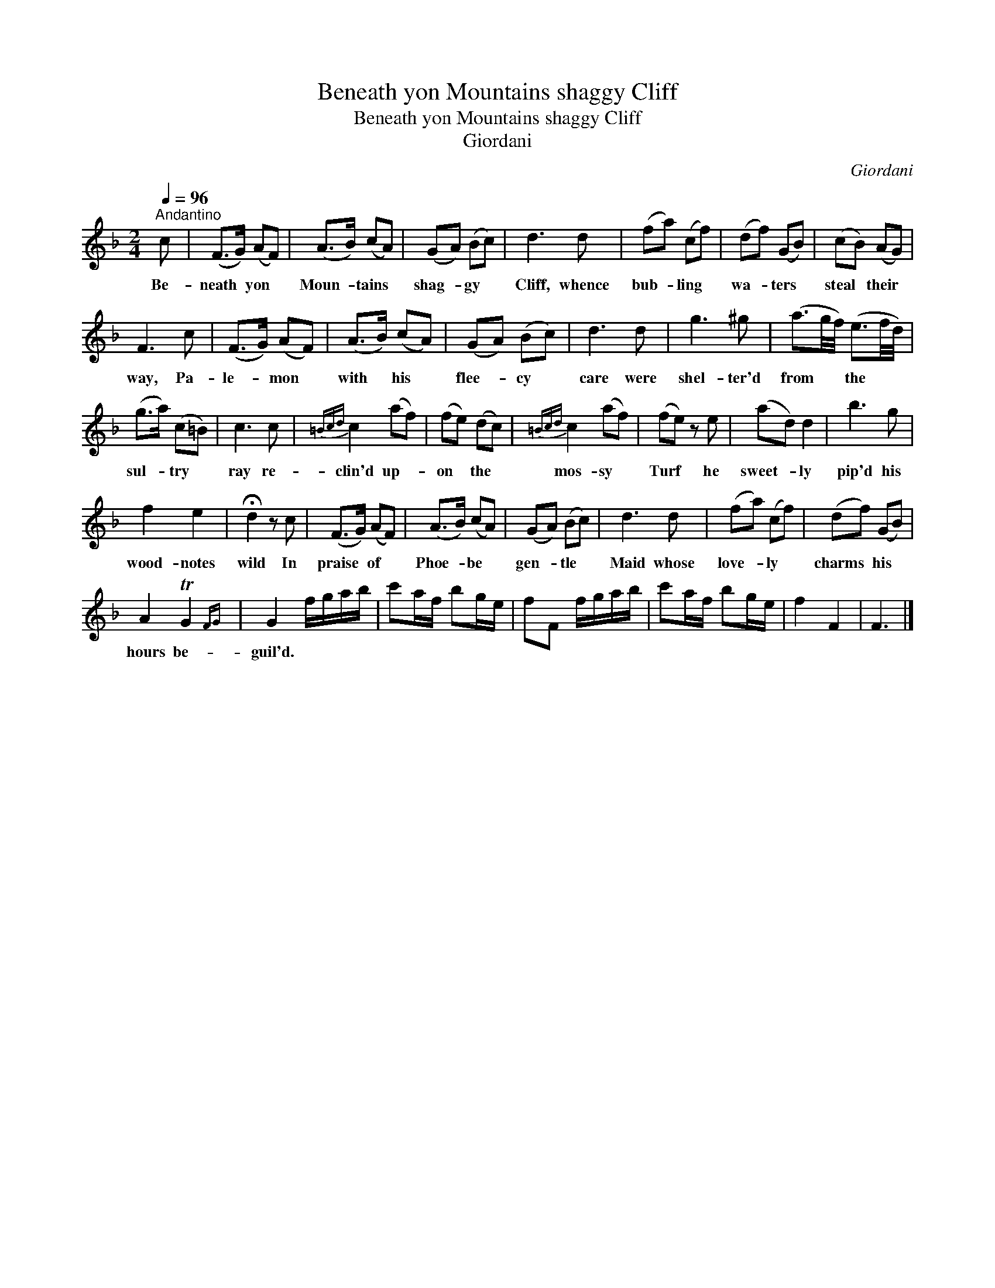X:1
T:Beneath yon Mountains shaggy Cliff
T:Beneath yon Mountains shaggy Cliff
T:Giordani
C:Giordani
L:1/8
Q:1/4=96
M:2/4
K:F
V:1 treble 
V:1
"^Andantino" c | (F>G) (AF) | (A>B) (cA) | (GA) (Bc) | d3 d | (fa) (cf) | (df) (GB) | (cB) (AG) | %8
w: Be-|neath * yon *|Moun- * tains *|shag- * gy *|Cliff, whence|bub- * ling *|wa- * ters *|steal * their *|
 F3 c | (F>G) (AF) | (A>B) (cA) | (GA) (Bc) | d3 d | g3 ^g | (a3/2g/4f/4) (e3/2f/4d/4) | %15
w: way, Pa-|le- * mon *|with * his *|flee- * cy *|care were|shel- ter'd|from * * the * *|
 (g>a) (c=B) | c3 c |{=Bcd} c2 (af) | (fe) (dc) |{=Bcd} c2 (af) | (fe) z e | (ad) d2 | b3 g | %23
w: sul- * try *|ray re-|clin'd up- *|on * the *|mos- sy *|Turf * he|sweet- * ly|pip'd his|
 f2 e2 | !fermata!d2 z c | (F>G) (AF) | (A>B) (cA) | (GA) (Bc) | d3 d | (fa) (cf) | (df) (GB) | %31
w: wood- notes|wild In|praise * of *|Phoe- * be *|gen- * tle *|Maid whose|love- * ly *|charms * his *|
 A2 TG2{FG} | G2 f/g/a/b/ | c'a/f/ bg/e/ | fF f/g/a/b/ | c'a/f/ bg/e/ | f2 F2 | F3 |] %38
w: hours be-|guil'd. * * * *||||||

